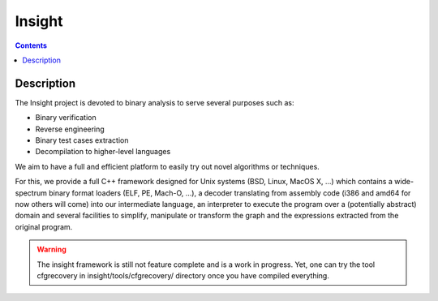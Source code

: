 ﻿
.. index::
   pair: Reverse engineering ; Insight
   ! Insight


.. _insight:

==========================
Insight
==========================

.. seealso::

   - https://insight.labri.fr/trac


.. contents::
   :depth: 3

Description
============

The Insight project is devoted to binary analysis to serve several purposes such as:

- Binary verification
- Reverse engineering
- Binary test cases extraction
- Decompilation to higher-level languages 

We aim to have a full and efficient platform to easily try out novel algorithms 
or techniques. 

For this, we provide a full C++ framework designed for Unix systems (BSD, 
Linux, MacOS X, ...) which contains a wide-spectrum binary format loaders 
(ELF, PE, Mach-O, ...), a decoder translating from assembly code (i386 and amd64 
for now others will come) into our intermediate language, an interpreter to 
execute the program over a (potentially abstract) domain and several facilities 
to simplify, manipulate or transform the graph and the expressions extracted 
from the original program.

.. warning:: The insight framework is still not feature complete and is a work 
   in progress. Yet, one can try the tool cfgrecovery in insight/tools/cfgrecovery/ 
   directory once you have compiled everything. 
   
   

